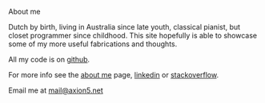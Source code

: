 **** About me 
     

Dutch by birth, living in Australia since late youth, classical pianist, but 
closet programmer since childhood. This site hopefully is able to showcase some 
of my more useful fabrications and thoughts.


All my code is on [[http://github.com/michieljoris][github]]. 

For more info see the [[/aboutme.html][about me]] page, [[http://au.linkedin.com/in/michieljoris/][linkedin]] or 
[[http://careers.stackoverflow.com/michieljoris][stackoverflow]].

Email me at [[mailto:mail@axion5.net][mail@axion5.net]]

